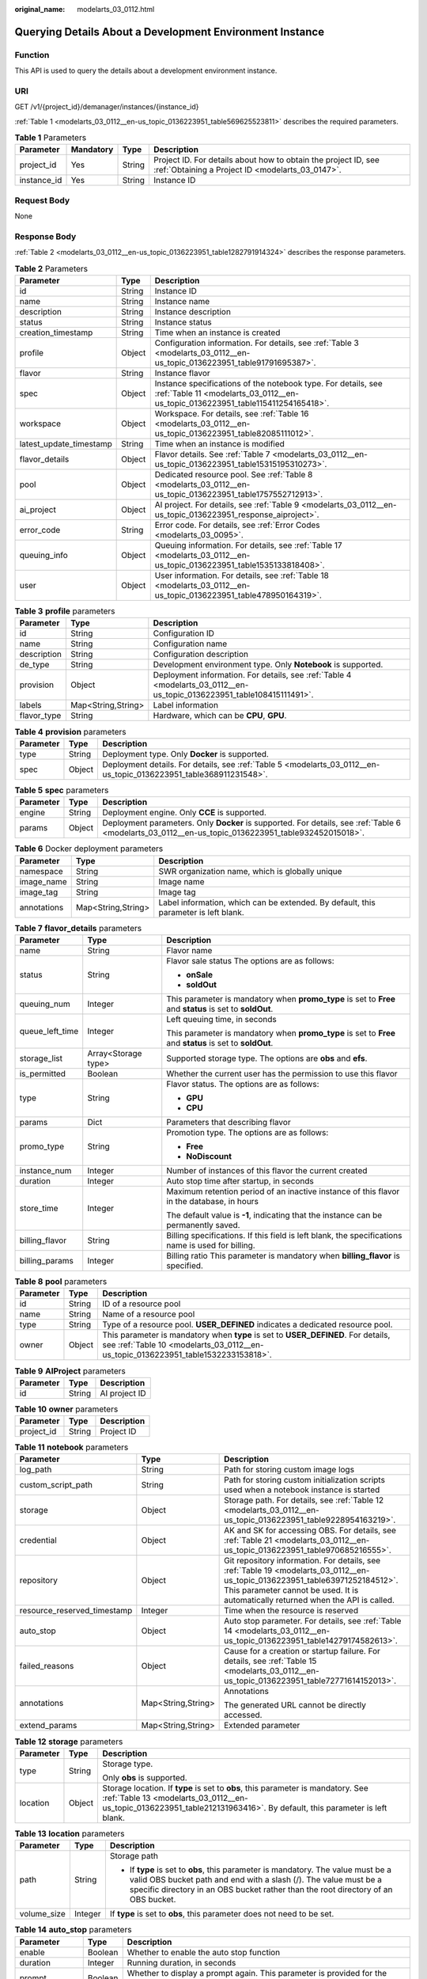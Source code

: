 :original_name: modelarts_03_0112.html

.. _modelarts_03_0112:

Querying Details About a Development Environment Instance
=========================================================

Function
--------

This API is used to query the details about a development environment instance.

URI
---

GET /v1/{project_id}/demanager/instances/{instance_id}

:ref:`Table 1 <modelarts_03_0112__en-us_topic_0136223951_table569625523811>` describes the required parameters.

.. _modelarts_03_0112__en-us_topic_0136223951_table569625523811:

.. table:: **Table 1** Parameters

   +-------------+-----------+--------+--------------------------------------------------------------------------------------------------------------------+
   | Parameter   | Mandatory | Type   | Description                                                                                                        |
   +=============+===========+========+====================================================================================================================+
   | project_id  | Yes       | String | Project ID. For details about how to obtain the project ID, see :ref:`Obtaining a Project ID <modelarts_03_0147>`. |
   +-------------+-----------+--------+--------------------------------------------------------------------------------------------------------------------+
   | instance_id | Yes       | String | Instance ID                                                                                                        |
   +-------------+-----------+--------+--------------------------------------------------------------------------------------------------------------------+

Request Body
------------

None

Response Body
-------------

:ref:`Table 2 <modelarts_03_0112__en-us_topic_0136223951_table1282791914324>` describes the response parameters.

.. _modelarts_03_0112__en-us_topic_0136223951_table1282791914324:

.. table:: **Table 2** Parameters

   +-------------------------+--------+--------------------------------------------------------------------------------------------------------------------------------------------------+
   | Parameter               | Type   | Description                                                                                                                                      |
   +=========================+========+==================================================================================================================================================+
   | id                      | String | Instance ID                                                                                                                                      |
   +-------------------------+--------+--------------------------------------------------------------------------------------------------------------------------------------------------+
   | name                    | String | Instance name                                                                                                                                    |
   +-------------------------+--------+--------------------------------------------------------------------------------------------------------------------------------------------------+
   | description             | String | Instance description                                                                                                                             |
   +-------------------------+--------+--------------------------------------------------------------------------------------------------------------------------------------------------+
   | status                  | String | Instance status                                                                                                                                  |
   +-------------------------+--------+--------------------------------------------------------------------------------------------------------------------------------------------------+
   | creation_timestamp      | String | Time when an instance is created                                                                                                                 |
   +-------------------------+--------+--------------------------------------------------------------------------------------------------------------------------------------------------+
   | profile                 | Object | Configuration information. For details, see :ref:`Table 3 <modelarts_03_0112__en-us_topic_0136223951_table91791695387>`.                         |
   +-------------------------+--------+--------------------------------------------------------------------------------------------------------------------------------------------------+
   | flavor                  | String | Instance flavor                                                                                                                                  |
   +-------------------------+--------+--------------------------------------------------------------------------------------------------------------------------------------------------+
   | spec                    | Object | Instance specifications of the notebook type. For details, see :ref:`Table 11 <modelarts_03_0112__en-us_topic_0136223951_table115411254165418>`. |
   +-------------------------+--------+--------------------------------------------------------------------------------------------------------------------------------------------------+
   | workspace               | Object | Workspace. For details, see :ref:`Table 16 <modelarts_03_0112__en-us_topic_0136223951_table82085111012>`.                                        |
   +-------------------------+--------+--------------------------------------------------------------------------------------------------------------------------------------------------+
   | latest_update_timestamp | String | Time when an instance is modified                                                                                                                |
   +-------------------------+--------+--------------------------------------------------------------------------------------------------------------------------------------------------+
   | flavor_details          | Object | Flavor details. See :ref:`Table 7 <modelarts_03_0112__en-us_topic_0136223951_table15315195310273>`.                                              |
   +-------------------------+--------+--------------------------------------------------------------------------------------------------------------------------------------------------+
   | pool                    | Object | Dedicated resource pool. See :ref:`Table 8 <modelarts_03_0112__en-us_topic_0136223951_table1757552712913>`.                                      |
   +-------------------------+--------+--------------------------------------------------------------------------------------------------------------------------------------------------+
   | ai_project              | Object | AI project. For details, see :ref:`Table 9 <modelarts_03_0112__en-us_topic_0136223951_response_aiproject>`.                                      |
   +-------------------------+--------+--------------------------------------------------------------------------------------------------------------------------------------------------+
   | error_code              | String | Error code. For details, see :ref:`Error Codes <modelarts_03_0095>`.                                                                             |
   +-------------------------+--------+--------------------------------------------------------------------------------------------------------------------------------------------------+
   | queuing_info            | Object | Queuing information. For details, see :ref:`Table 17 <modelarts_03_0112__en-us_topic_0136223951_table1535133818408>`.                            |
   +-------------------------+--------+--------------------------------------------------------------------------------------------------------------------------------------------------+
   | user                    | Object | User information. For details, see :ref:`Table 18 <modelarts_03_0112__en-us_topic_0136223951_table478950164319>`.                                |
   +-------------------------+--------+--------------------------------------------------------------------------------------------------------------------------------------------------+

.. _modelarts_03_0112__en-us_topic_0136223951_table91791695387:

.. table:: **Table 3** **profile** parameters

   +-------------+--------------------+------------------------------------------------------------------------------------------------------------------------+
   | Parameter   | Type               | Description                                                                                                            |
   +=============+====================+========================================================================================================================+
   | id          | String             | Configuration ID                                                                                                       |
   +-------------+--------------------+------------------------------------------------------------------------------------------------------------------------+
   | name        | String             | Configuration name                                                                                                     |
   +-------------+--------------------+------------------------------------------------------------------------------------------------------------------------+
   | description | String             | Configuration description                                                                                              |
   +-------------+--------------------+------------------------------------------------------------------------------------------------------------------------+
   | de_type     | String             | Development environment type. Only **Notebook** is supported.                                                          |
   +-------------+--------------------+------------------------------------------------------------------------------------------------------------------------+
   | provision   | Object             | Deployment information. For details, see :ref:`Table 4 <modelarts_03_0112__en-us_topic_0136223951_table108415111491>`. |
   +-------------+--------------------+------------------------------------------------------------------------------------------------------------------------+
   | labels      | Map<String,String> | Label information                                                                                                      |
   +-------------+--------------------+------------------------------------------------------------------------------------------------------------------------+
   | flavor_type | String             | Hardware, which can be **CPU**, **GPU**.                                                                               |
   +-------------+--------------------+------------------------------------------------------------------------------------------------------------------------+

.. _modelarts_03_0112__en-us_topic_0136223951_table108415111491:

.. table:: **Table 4** **provision** parameters

   +-----------+--------+--------------------------------------------------------------------------------------------------------------------+
   | Parameter | Type   | Description                                                                                                        |
   +===========+========+====================================================================================================================+
   | type      | String | Deployment type. Only **Docker** is supported.                                                                     |
   +-----------+--------+--------------------------------------------------------------------------------------------------------------------+
   | spec      | Object | Deployment details. For details, see :ref:`Table 5 <modelarts_03_0112__en-us_topic_0136223951_table368911231548>`. |
   +-----------+--------+--------------------------------------------------------------------------------------------------------------------+

.. _modelarts_03_0112__en-us_topic_0136223951_table368911231548:

.. table:: **Table 5** **spec** parameters

   +-----------+--------+-----------------------------------------------------------------------------------------------------------------------------------------------------+
   | Parameter | Type   | Description                                                                                                                                         |
   +===========+========+=====================================================================================================================================================+
   | engine    | String | Deployment engine. Only **CCE** is supported.                                                                                                       |
   +-----------+--------+-----------------------------------------------------------------------------------------------------------------------------------------------------+
   | params    | Object | Deployment parameters. Only **Docker** is supported. For details, see :ref:`Table 6 <modelarts_03_0112__en-us_topic_0136223951_table932452015018>`. |
   +-----------+--------+-----------------------------------------------------------------------------------------------------------------------------------------------------+

.. _modelarts_03_0112__en-us_topic_0136223951_table932452015018:

.. table:: **Table 6** Docker deployment parameters

   +-------------+--------------------+-------------------------------------------------------------------------------------+
   | Parameter   | Type               | Description                                                                         |
   +=============+====================+=====================================================================================+
   | namespace   | String             | SWR organization name, which is globally unique                                     |
   +-------------+--------------------+-------------------------------------------------------------------------------------+
   | image_name  | String             | Image name                                                                          |
   +-------------+--------------------+-------------------------------------------------------------------------------------+
   | image_tag   | String             | Image tag                                                                           |
   +-------------+--------------------+-------------------------------------------------------------------------------------+
   | annotations | Map<String,String> | Label information, which can be extended. By default, this parameter is left blank. |
   +-------------+--------------------+-------------------------------------------------------------------------------------+

.. _modelarts_03_0112__en-us_topic_0136223951_table15315195310273:

.. table:: **Table 7** **flavor_details** parameters

   +-----------------------+-----------------------+----------------------------------------------------------------------------------------------------------+
   | Parameter             | Type                  | Description                                                                                              |
   +=======================+=======================+==========================================================================================================+
   | name                  | String                | Flavor name                                                                                              |
   +-----------------------+-----------------------+----------------------------------------------------------------------------------------------------------+
   | status                | String                | Flavor sale status The options are as follows:                                                           |
   |                       |                       |                                                                                                          |
   |                       |                       | -  **onSale**                                                                                            |
   |                       |                       | -  **soldOut**                                                                                           |
   +-----------------------+-----------------------+----------------------------------------------------------------------------------------------------------+
   | queuing_num           | Integer               | This parameter is mandatory when **promo_type** is set to **Free** and **status** is set to **soldOut**. |
   +-----------------------+-----------------------+----------------------------------------------------------------------------------------------------------+
   | queue_left_time       | Integer               | Left queuing time, in seconds                                                                            |
   |                       |                       |                                                                                                          |
   |                       |                       | This parameter is mandatory when **promo_type** is set to **Free** and **status** is set to **soldOut**. |
   +-----------------------+-----------------------+----------------------------------------------------------------------------------------------------------+
   | storage_list          | Array<Storage type>   | Supported storage type. The options are **obs** and **efs**.                                             |
   +-----------------------+-----------------------+----------------------------------------------------------------------------------------------------------+
   | is_permitted          | Boolean               | Whether the current user has the permission to use this flavor                                           |
   +-----------------------+-----------------------+----------------------------------------------------------------------------------------------------------+
   | type                  | String                | Flavor status. The options are as follows:                                                               |
   |                       |                       |                                                                                                          |
   |                       |                       | -  **GPU**                                                                                               |
   |                       |                       | -  **CPU**                                                                                               |
   +-----------------------+-----------------------+----------------------------------------------------------------------------------------------------------+
   | params                | Dict                  | Parameters that describing flavor                                                                        |
   +-----------------------+-----------------------+----------------------------------------------------------------------------------------------------------+
   | promo_type            | String                | Promotion type. The options are as follows:                                                              |
   |                       |                       |                                                                                                          |
   |                       |                       | -  **Free**                                                                                              |
   |                       |                       | -  **NoDiscount**                                                                                        |
   +-----------------------+-----------------------+----------------------------------------------------------------------------------------------------------+
   | instance_num          | Integer               | Number of instances of this flavor the current created                                                   |
   +-----------------------+-----------------------+----------------------------------------------------------------------------------------------------------+
   | duration              | Integer               | Auto stop time after startup, in seconds                                                                 |
   +-----------------------+-----------------------+----------------------------------------------------------------------------------------------------------+
   | store_time            | Integer               | Maximum retention period of an inactive instance of this flavor in the database, in hours                |
   |                       |                       |                                                                                                          |
   |                       |                       | The default value is **-1**, indicating that the instance can be permanently saved.                      |
   +-----------------------+-----------------------+----------------------------------------------------------------------------------------------------------+
   | billing_flavor        | String                | Billing specifications. If this field is left blank, the specifications name is used for billing.        |
   +-----------------------+-----------------------+----------------------------------------------------------------------------------------------------------+
   | billing_params        | Integer               | Billing ratio This parameter is mandatory when **billing_flavor** is specified.                          |
   +-----------------------+-----------------------+----------------------------------------------------------------------------------------------------------+

.. _modelarts_03_0112__en-us_topic_0136223951_table1757552712913:

.. table:: **Table 8** **pool** parameters

   +-----------+--------+------------------------------------------------------------------------------------------------------------------------------------------------------------------------+
   | Parameter | Type   | Description                                                                                                                                                            |
   +===========+========+========================================================================================================================================================================+
   | id        | String | ID of a resource pool                                                                                                                                                  |
   +-----------+--------+------------------------------------------------------------------------------------------------------------------------------------------------------------------------+
   | name      | String | Name of a resource pool                                                                                                                                                |
   +-----------+--------+------------------------------------------------------------------------------------------------------------------------------------------------------------------------+
   | type      | String | Type of a resource pool. **USER_DEFINED** indicates a dedicated resource pool.                                                                                         |
   +-----------+--------+------------------------------------------------------------------------------------------------------------------------------------------------------------------------+
   | owner     | Object | This parameter is mandatory when **type** is set to **USER_DEFINED**. For details, see :ref:`Table 10 <modelarts_03_0112__en-us_topic_0136223951_table1532233153818>`. |
   +-----------+--------+------------------------------------------------------------------------------------------------------------------------------------------------------------------------+

.. _modelarts_03_0112__en-us_topic_0136223951_response_aiproject:

.. table:: **Table 9** **AIProject** parameters

   ========= ====== =============
   Parameter Type   Description
   ========= ====== =============
   id        String AI project ID
   ========= ====== =============

.. _modelarts_03_0112__en-us_topic_0136223951_table1532233153818:

.. table:: **Table 10** **owner** parameters

   ========== ====== ===========
   Parameter  Type   Description
   ========== ====== ===========
   project_id String Project ID
   ========== ====== ===========

.. _modelarts_03_0112__en-us_topic_0136223951_table115411254165418:

.. table:: **Table 11** **notebook** parameters

   +-----------------------------+-----------------------+-------------------------------------------------------------------------------------------------------------------------------------------------------------------------------------------------------------------+
   | Parameter                   | Type                  | Description                                                                                                                                                                                                       |
   +=============================+=======================+===================================================================================================================================================================================================================+
   | log_path                    | String                | Path for storing custom image logs                                                                                                                                                                                |
   +-----------------------------+-----------------------+-------------------------------------------------------------------------------------------------------------------------------------------------------------------------------------------------------------------+
   | custom_script_path          | String                | Path for storing custom initialization scripts used when a notebook instance is started                                                                                                                           |
   +-----------------------------+-----------------------+-------------------------------------------------------------------------------------------------------------------------------------------------------------------------------------------------------------------+
   | storage                     | Object                | Storage path. For details, see :ref:`Table 12 <modelarts_03_0112__en-us_topic_0136223951_table9228954163219>`.                                                                                                    |
   +-----------------------------+-----------------------+-------------------------------------------------------------------------------------------------------------------------------------------------------------------------------------------------------------------+
   | credential                  | Object                | AK and SK for accessing OBS. For details, see :ref:`Table 21 <modelarts_03_0112__en-us_topic_0136223951_table970685216555>`.                                                                                      |
   +-----------------------------+-----------------------+-------------------------------------------------------------------------------------------------------------------------------------------------------------------------------------------------------------------+
   | repository                  | Object                | Git repository information. For details, see :ref:`Table 19 <modelarts_03_0112__en-us_topic_0136223951_table63971252184512>`. This parameter cannot be used. It is automatically returned when the API is called. |
   +-----------------------------+-----------------------+-------------------------------------------------------------------------------------------------------------------------------------------------------------------------------------------------------------------+
   | resource_reserved_timestamp | Integer               | Time when the resource is reserved                                                                                                                                                                                |
   +-----------------------------+-----------------------+-------------------------------------------------------------------------------------------------------------------------------------------------------------------------------------------------------------------+
   | auto_stop                   | Object                | Auto stop parameter. For details, see :ref:`Table 14 <modelarts_03_0112__en-us_topic_0136223951_table14279174582613>`.                                                                                            |
   +-----------------------------+-----------------------+-------------------------------------------------------------------------------------------------------------------------------------------------------------------------------------------------------------------+
   | failed_reasons              | Object                | Cause for a creation or startup failure. For details, see :ref:`Table 15 <modelarts_03_0112__en-us_topic_0136223951_table72771614152013>`.                                                                        |
   +-----------------------------+-----------------------+-------------------------------------------------------------------------------------------------------------------------------------------------------------------------------------------------------------------+
   | annotations                 | Map<String,String>    | Annotations                                                                                                                                                                                                       |
   |                             |                       |                                                                                                                                                                                                                   |
   |                             |                       | The generated URL cannot be directly accessed.                                                                                                                                                                    |
   +-----------------------------+-----------------------+-------------------------------------------------------------------------------------------------------------------------------------------------------------------------------------------------------------------+
   | extend_params               | Map<String,String>    | Extended parameter                                                                                                                                                                                                |
   +-----------------------------+-----------------------+-------------------------------------------------------------------------------------------------------------------------------------------------------------------------------------------------------------------+

.. _modelarts_03_0112__en-us_topic_0136223951_table9228954163219:

.. table:: **Table 12** **storage** parameters

   +-----------------------+-----------------------+------------------------------------------------------------------------------------------------------------------------------------------------------------------------------------------------------------+
   | Parameter             | Type                  | Description                                                                                                                                                                                                |
   +=======================+=======================+============================================================================================================================================================================================================+
   | type                  | String                | Storage type.                                                                                                                                                                                              |
   |                       |                       |                                                                                                                                                                                                            |
   |                       |                       | Only **obs** is supported.                                                                                                                                                                                 |
   +-----------------------+-----------------------+------------------------------------------------------------------------------------------------------------------------------------------------------------------------------------------------------------+
   | location              | Object                | Storage location. If **type** is set to **obs**, this parameter is mandatory. See :ref:`Table 13 <modelarts_03_0112__en-us_topic_0136223951_table212131963416>`. By default, this parameter is left blank. |
   +-----------------------+-----------------------+------------------------------------------------------------------------------------------------------------------------------------------------------------------------------------------------------------+

.. _modelarts_03_0112__en-us_topic_0136223951_table212131963416:

.. table:: **Table 13** **location** parameters

   +-----------------------+-----------------------+---------------------------------------------------------------------------------------------------------------------------------------------------------------------------------------------------------------------------------------------+
   | Parameter             | Type                  | Description                                                                                                                                                                                                                                 |
   +=======================+=======================+=============================================================================================================================================================================================================================================+
   | path                  | String                | Storage path                                                                                                                                                                                                                                |
   |                       |                       |                                                                                                                                                                                                                                             |
   |                       |                       | -  If **type** is set to **obs**, this parameter is mandatory. The value must be a valid OBS bucket path and end with a slash (/). The value must be a specific directory in an OBS bucket rather than the root directory of an OBS bucket. |
   +-----------------------+-----------------------+---------------------------------------------------------------------------------------------------------------------------------------------------------------------------------------------------------------------------------------------+
   | volume_size           | Integer               | If **type** is set to **obs**, this parameter does not need to be set.                                                                                                                                                                      |
   +-----------------------+-----------------------+---------------------------------------------------------------------------------------------------------------------------------------------------------------------------------------------------------------------------------------------+

.. _modelarts_03_0112__en-us_topic_0136223951_table14279174582613:

.. table:: **Table 14** **auto_stop** parameters

   +----------------+---------+---------------------------------------------------------------------------------------+
   | Parameter      | Type    | Description                                                                           |
   +================+=========+=======================================================================================+
   | enable         | Boolean | Whether to enable the auto stop function                                              |
   +----------------+---------+---------------------------------------------------------------------------------------+
   | duration       | Integer | Running duration, in seconds                                                          |
   +----------------+---------+---------------------------------------------------------------------------------------+
   | prompt         | Boolean | Whether to display a prompt again. This parameter is provided for the console to use. |
   +----------------+---------+---------------------------------------------------------------------------------------+
   | stop_timestamp | Integer | Time when the instance stops. The value is a 13-digit timestamp.                      |
   +----------------+---------+---------------------------------------------------------------------------------------+
   | remain_time    | Integer | Remaining time before actual stop, in seconds                                         |
   +----------------+---------+---------------------------------------------------------------------------------------+

.. _modelarts_03_0112__en-us_topic_0136223951_table72771614152013:

.. table:: **Table 15** **failed_reasons** parameters

   ========= ================== =============
   Parameter Type               Description
   ========= ================== =============
   code      String             Error code
   message   String             Error message
   detail    Map<String,String> Error details
   ========= ================== =============

.. _modelarts_03_0112__en-us_topic_0136223951_table82085111012:

.. table:: **Table 16** **workspace** parameters

   +-----------+--------+--------------------------------------------------------------------------------------------------------------------------------+
   | Parameter | Type   | Description                                                                                                                    |
   +===========+========+================================================================================================================================+
   | id        | String | Workspace ID If no workspace is created, the default value is **0**. If a workspace is created and used, use the actual value. |
   +-----------+--------+--------------------------------------------------------------------------------------------------------------------------------+

.. _modelarts_03_0112__en-us_topic_0136223951_table1535133818408:

.. table:: **Table 17** **queuing_info** parameters

   +-----------------------+-----------------------+------------------------------------------------------------------------------------------------------------------------------------------------------------------------------------------+
   | Parameter             | Type                  | Description                                                                                                                                                                              |
   +=======================+=======================+==========================================================================================================================================================================================+
   | id                    | String                | Instance ID                                                                                                                                                                              |
   +-----------------------+-----------------------+------------------------------------------------------------------------------------------------------------------------------------------------------------------------------------------+
   | name                  | String                | Instance name                                                                                                                                                                            |
   +-----------------------+-----------------------+------------------------------------------------------------------------------------------------------------------------------------------------------------------------------------------+
   | de_type               | String                | Development environment type. By default, all types are returned.                                                                                                                        |
   |                       |                       |                                                                                                                                                                                          |
   |                       |                       | Only **Notebook** is supported.                                                                                                                                                          |
   +-----------------------+-----------------------+------------------------------------------------------------------------------------------------------------------------------------------------------------------------------------------+
   | flavor                | String                | Instance flavor. By default, all types are returned.                                                                                                                                     |
   +-----------------------+-----------------------+------------------------------------------------------------------------------------------------------------------------------------------------------------------------------------------+
   | flavor_details        | Object                | Flavor details, which display the flavor information and whether the flavor is sold out For details, see :ref:`Table 7 <modelarts_03_0112__en-us_topic_0136223951_table15315195310273>`. |
   +-----------------------+-----------------------+------------------------------------------------------------------------------------------------------------------------------------------------------------------------------------------+
   | status                | String                | Instance status. By default, all statuses are returned, including:                                                                                                                       |
   |                       |                       |                                                                                                                                                                                          |
   |                       |                       | -  **CREATE_QUEUING**                                                                                                                                                                    |
   |                       |                       | -  **START_QUEUING**                                                                                                                                                                     |
   +-----------------------+-----------------------+------------------------------------------------------------------------------------------------------------------------------------------------------------------------------------------+
   | begin_timestamp       | Integer               | Time when an instance starts queuing. The value is a 13-digit timestamp.                                                                                                                 |
   +-----------------------+-----------------------+------------------------------------------------------------------------------------------------------------------------------------------------------------------------------------------+
   | remain_time           | Integer               | Left queuing time, in seconds                                                                                                                                                            |
   +-----------------------+-----------------------+------------------------------------------------------------------------------------------------------------------------------------------------------------------------------------------+
   | end_timestamp         | Integer               | Time when an instance completes queuing. The value is a 13-digit timestamp.                                                                                                              |
   +-----------------------+-----------------------+------------------------------------------------------------------------------------------------------------------------------------------------------------------------------------------+
   | rank                  | Integer               | Ranking of an instance in a queue                                                                                                                                                        |
   +-----------------------+-----------------------+------------------------------------------------------------------------------------------------------------------------------------------------------------------------------------------+

.. _modelarts_03_0112__en-us_topic_0136223951_table478950164319:

.. table:: **Table 18** **user** parameters

   ========= ====== ===========
   Parameter Type   Description
   ========= ====== ===========
   id        String User ID
   name      String Username
   ========= ====== ===========

.. _modelarts_03_0112__en-us_topic_0136223951_table63971252184512:

.. table:: **Table 19** **repository** parameters

   +-----------------+--------+--------------------------------------------------------------------------------------------------------------------------------+
   | Parameter       | Type   | Description                                                                                                                    |
   +=================+========+================================================================================================================================+
   | id              | String | Repository ID                                                                                                                  |
   +-----------------+--------+--------------------------------------------------------------------------------------------------------------------------------+
   | branch          | String | Repository branch                                                                                                              |
   +-----------------+--------+--------------------------------------------------------------------------------------------------------------------------------+
   | user_name       | String | Repository username                                                                                                            |
   +-----------------+--------+--------------------------------------------------------------------------------------------------------------------------------+
   | user_email      | String | Repository user mailbox                                                                                                        |
   +-----------------+--------+--------------------------------------------------------------------------------------------------------------------------------+
   | type            | String | Repository type. The options are **CodeClub** and **GitHub**.                                                                  |
   +-----------------+--------+--------------------------------------------------------------------------------------------------------------------------------+
   | connection_info | Object | Repository link information. For details, see :ref:`Table 20 <modelarts_03_0112__en-us_topic_0136223951_table13487192116490>`. |
   +-----------------+--------+--------------------------------------------------------------------------------------------------------------------------------+

.. _modelarts_03_0112__en-us_topic_0136223951_table13487192116490:

.. table:: **Table 20** **connection_info** parameters

   +------------+--------+--------------------------------------------------------------------------------------------------------------------------+
   | Parameter  | Type   | Description                                                                                                              |
   +============+========+==========================================================================================================================+
   | protocol   | String | Repository link protocol. The options are **ssh** and **https**.                                                         |
   +------------+--------+--------------------------------------------------------------------------------------------------------------------------+
   | url        | String | Repository link address                                                                                                  |
   +------------+--------+--------------------------------------------------------------------------------------------------------------------------+
   | credential | Object | Certificate information. For details, see :ref:`Table 21 <modelarts_03_0112__en-us_topic_0136223951_table970685216555>`. |
   +------------+--------+--------------------------------------------------------------------------------------------------------------------------+

.. _modelarts_03_0112__en-us_topic_0136223951_table970685216555:

.. table:: **Table 21** **credential** parameters

   =============== ====== =======================
   Parameter       Type   Description
   =============== ====== =======================
   ssh_private_key String SSH private certificate
   access_token    String OAuth token of GitHub
   =============== ====== =======================

Samples
-------

The following shows how to obtain the details about instance **6fa459ea-ee8a-3ca4-894e-db77e160355e**.

-  Sample request

   .. code-block:: text

      GET https://endpoint/v1/{project_id}/demanager/instances/6fa459ea-ee8a-3ca4-894e-db77e160355e

-  Successful sample response

   .. code-block::

      {
          "ai_project": {
              "id": "default-ai-project"
          },
          "creation_timestamp": "1594887749962",
          "description": "",
          "flavor": "modelarts.bm.gpu.v100NV32",
          "flavor_details": {
              "name": "modelarts.bm.gpu.v100NV32",
              "params": {
                  "CPU": 8,
                  "GPU": 1,
                  "gpu_type": "v100NV32",
                  "memory": "64GiB"
              },
              "status": "onSale",
              "type": "GPU"
          },
          "id": "DE-7d558ef8-c73d-11ea-964c-0255ac100033",
          "latest_update_timestamp": "1594888070775",
          "name": "notebook-c6fd",
          "profile": {
              "de_type": "Notebook",
              "description": "multi engine, gpu, python 3.6 for notebook",
              "flavor_type": "GPU",
              "id": "Multi-Engine 1.0 (python3)-gpu",
              "name": "Multi-Engine 1.0 (python3)-gpu",
              "provision": {
                  "annotations": {
                      "category": "Multi-Engine 1.0 (python3)",
                      "type": "system"
                  },
                  "spec": {
                      "engine": "CCE",
                      "params": {
                          "annotations": null,
                          "image_name": "mul-kernel-gpu-cuda-cp36",
                          "image_tag": "2.0.5-B003",
                          "namespace": "atelier"
                      }
                  },
                  "type": "Docker"
              }
          },
          "spec": {
              "annotations": {
                  "target_domain": "https://xxx",
                  "url": "https://xxx:32000/modelarts/hubv100/notebook/user/DE-7d558ef8-c73d-11ea-964c-0255ac100033"
              },
              "auto_stop": {
                  "duration": 3600,
                  "enable": true,
                  "prompt": true,
                  "remain_time": 3336,
                  "stop_timestamp": 1594891408723
              },
              "extend_params": null,
              "failed_reasons": null,
              "repository": null,
              "extend_storage": null,
              "storage": {
                  "location": {
                      "path": "/home/ma-user/work"
                  },
                  "type": "obs"

              }
          },
          "status": "RUNNING",
          "user": {
              "id": "15dda26361214ca2a5953917d2f48ffb",
              "name": "ops_dev_env"
          },
          "workspace": {
              "id": "0"
          }
      }

-  Failed sample response

   .. code-block::

      {
          "error_message": "The instance does not exist.",
          "error_code": "ModelArts.6309"
      }

Status Code
-----------

For details about the status code, see :ref:`Status Code <modelarts_03_0094>`.

Error Codes
-----------

See :ref:`Error Codes <modelarts_03_0095>`.
